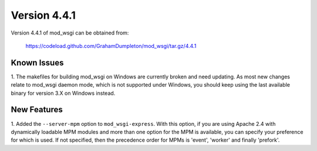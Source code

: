 =============
Version 4.4.1
=============

Version 4.4.1 of mod_wsgi can be obtained from:

  https://codeload.github.com/GrahamDumpleton/mod_wsgi/tar.gz/4.4.1

Known Issues
------------

1. The makefiles for building mod_wsgi on Windows are currently broken and
need updating. As most new changes relate to mod_wsgi daemon mode, which is
not supported under Windows, you should keep using the last available
binary for version 3.X on Windows instead.

New Features
------------

1. Added the ``--server-mpm`` option to ``mod_wsgi-express``. With this
option, if you are using Apache 2.4 with dynamically loadable MPM modules
and more than one option for the MPM is available, you can specify your
preference for which is used. If not specified, then the precedence order
for MPMs is 'event', 'worker' and finally 'prefork'.
